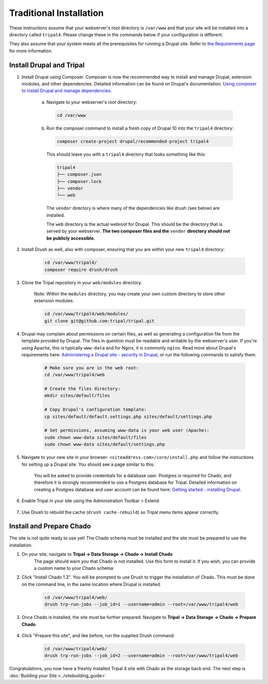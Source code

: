 Traditional Installation
===========================

These instructions assume that your webserver's root directory is ``/var/www`` and that your site will be installed into a directory called ``tripal4``. Please change these in the commands below if your configuration is different.

They also assume that your system meets all the prerequisites for running a Drupal site. Refer to `the Requirements page <requirements.html>`_ for more information.


Install Drupal and Tripal
-------------------------

1. Install Drupal using Composer. Composer is now the recommended way to install and manage Drupal, extension modules, and other dependencies. Detailed information can be found on Drupal's documentation: `Using composer to install Drupal and manage dependencies <https://www.drupal.org/docs/develop/using-composer/using-composer-to-install-drupal-and-manage-dependencies>`__.

    a. Navigate to your webserver's root directory:

      .. code-block:: shell

        cd /var/www
    
    b. Run the composer command to install a fresh copy of Drupal 10 into the ``tripal4`` directory:
    
      .. code-block:: shell
      
        composer create-project drupal/recommended-project tripal4

      This should leave you with a ``tripal4`` directory that looks something like this:

      .. code-block:: shell

        tripal4
        ├── composer.json
        ├── composer.lock
        ├── vendor
        └── web
      
      The ``vendor`` directory is where many of the dependencies like drush (see below) are installed.
      
      The ``web`` directory is the actual webroot for Drupal. This should be the directory that is served by your webserver. **The two composer files and the** ``vendor`` **directory should not be publicly accessible.**

2. Install Drush as well, also with composer, ensuring that you are within your new ``tripal4`` directory:

    .. code-block:: shell

      cd /var/www/tripal4/
      composer require drush/drush

3. Clone the Tripal repository in your ``web/modules`` directory.

    Note: Within the ``modules`` directory, you may create your own custom directory to store other extension modules.
    
    .. code-block:: shell
      
      cd /var/www/tripal4/web/modules/
      git clone git@github.com:tripal/tripal.git

4. Drupal may complain about permissions on certain files, as well as generating a configuration file from the template provided by Drupal. The files in question must be readable and writable by the webserver's user. If you're using Apache, this is typically ``www-data`` and for Nginx, it is commonly ``nginx``. Read more about Drupal's requirements here: `Administering a Drupal site - security in Drupal <https://www.drupal.org/docs/administering-a-drupal-site/security-in-drupal/securing-file-permissions-and-ownership>`__, or run the following commands to satisfy them:

    .. code-block:: shell

      # Make sure you are in the web root:
      cd /var/www/tripal4/web

      # Create the files directory:
      mkdir sites/default/files

      # Copy Drupal's configuration template:
      cp sites/default/default.settings.php sites/default/settings.php

      # Set permissions, assuming www-data is your web user (Apache):
      sudo chown www-data sites/default/files
      sudo chown www-data sites/default/settings.php


5. Navigate to your new site in your browser: ``<siteaddress.com>/core/install.php`` and follow the instructions for setting up a Drupal site. You should see a page similar to this:
    
    .. image:: traditional.1.install_step_1.png
        :width: 600
        :alt: Drupal Installation, Step 1.

    You will be asked to provide credentials for a database user. Postgres is required for Chado, and therefore it is strongly recommended to use a Postgres database for Tripal.
    Detailed information on creating a Postgres database and user account can be found here: `Getting started - installing Drupal <https://www.drupal.org/docs/getting-started/installing-drupal/create-a-database#create-a-database-using-postgresql>`_.

    .. image:: traditional.2.install_step_4.png
        :width: 600
        :alt: Drupal Installation, Step 4

6. Enable Tripal in your site using the Administration Toolbar > Extend

    .. image:: traditional.3.enable_tripal.png
        :width: 600
        :alt: Enable Tripal, Tripal Chado, and Tripal BioDB

7. Use Drush to rebuild the cache (``drush cache-rebuild``) so Tripal menu items appear correctly.


Install and Prepare Chado
-------------------------

The site is not quite ready to use yet! The Chado schema must be installed and the site must be prepared to use the installation.

1. On your site, navigate to **Tripal →  Data Storage → Chado → Install Chado**
    The page should warn you that Chado is not installed. Use this form to install it. If you wish, you can provide a custom name to your Chado schema:

    .. image:: traditional.4.chado_install.png
      :width: 600
      :alt: Install Chado, optionally provide custom schema name.

2. Click "Install Chado 1.3". You will be prompted to use Drush to trigger the installation of Chado. This must be done on the command line, in the same location where Drupal is installed.

    .. code-block:: shell

      cd /var/www/tripal4/web/
      drush trp-run-jobs --job_id=1 --username=admin --root=/var/www/tripal4/web

3. Once Chado is installed, the site must be further prepared. Navigate to **Tripal → Data Storage → Chado → Prepare Chado**

    .. image:: traditional.5.chado_prepare.png
      :width: 600
      :alt: Prepare the site to use Chado.

4. Click "Prepare this site", and like before, run the supplied Drush command:

    .. code-block:: shell

      cd /var/www/tripal4/web/
      drush trp-run-jobs --job_id=2 --username=admin --root=/var/www/tripal4/web

Congratulations, you now have a freshly installed Tripal 4 site with Chado as the storage back end. The next step is :doc:`Building your Site <../sitebuilding_guide>`
